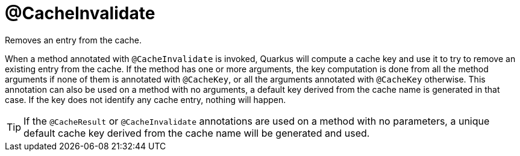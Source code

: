 [id="cacheinvalidate_{context}"]
= @CacheInvalidate

Removes an entry from the cache.

When a method annotated with `@CacheInvalidate` is invoked, Quarkus will compute a cache key and use it to try to remove an existing entry from the cache.
If the method has one or more arguments, the key computation is done from all the method arguments if none of them is annotated with `@CacheKey`, or all the arguments annotated with `@CacheKey` otherwise.
This annotation can also be used on a method with no arguments, a default key derived from the cache name is generated in that case.
If the key does not identify any cache entry, nothing will happen.

[TIP,textlabel="Tip",name="tip"]
====
If the `@CacheResult` or `@CacheInvalidate` annotations are used on a method with no parameters, a unique default cache key derived from the cache name will be generated and used.
====